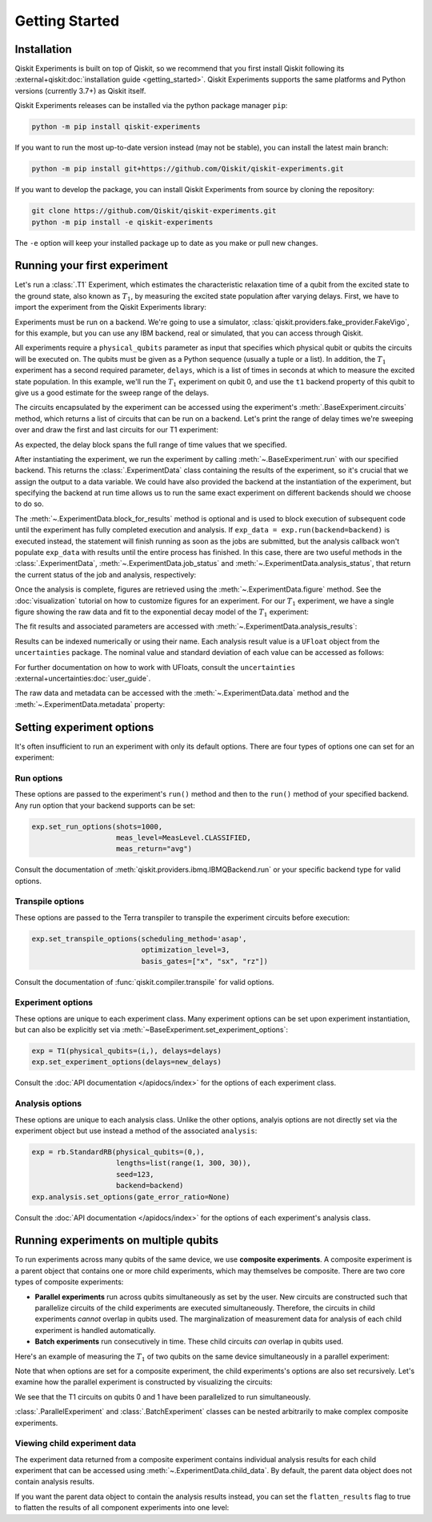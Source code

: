 ===============
Getting Started
===============

Installation
============

Qiskit Experiments is built on top of Qiskit, so we recommend that you first install
Qiskit following its :external+qiskit:doc:`installation guide <getting_started>`. 
Qiskit Experiments supports the same platforms and Python versions (currently 3.7+) as 
Qiskit itself.

Qiskit Experiments releases can be installed via the python package manager 
``pip``:

.. code-block:: console

    python -m pip install qiskit-experiments

If you want to run the most up-to-date version instead (may not be stable), you can
install the latest main branch:

.. code-block:: console

    python -m pip install git+https://github.com/Qiskit/qiskit-experiments.git

If you want to develop the package, you can install Qiskit Experiments from source by 
cloning the repository:

.. code-block:: console

    git clone https://github.com/Qiskit/qiskit-experiments.git
    python -m pip install -e qiskit-experiments

The ``-e`` option will keep your installed package up to date as you make or pull new 
changes.

Running your first experiment
=============================

Let's run a :class:`.T1` Experiment, which estimates the characteristic relaxation
time of a qubit from the excited state to the ground state, also known as :math:`T_1`, by measuring the 
excited state population after varying delays. First, we have to import the experiment from the 
Qiskit Experiments library:

.. jupyter-execute::

    from qiskit_experiments.library import T1

Experiments must be run on a backend. We're going to use a simulator, 
:class:`qiskit.providers.fake_provider.FakeVigo`, for 
this example, but you can use any IBM backend, real or simulated, that you can access 
through Qiskit.

.. jupyter-execute::

    from qiskit.providers.fake_provider import FakeVigo
    from qiskit_aer import AerSimulator
    from qiskit.providers.aer.noise import NoiseModel
    import numpy as np

    # Create a pure relaxation noise model for AerSimulator
    noise_model = NoiseModel.from_backend(
        FakeVigo(), thermal_relaxation=True, gate_error=False, readout_error=False
    )

    backend = AerSimulator.from_backend(FakeVigo(), noise_model=noise_model)

All experiments require a ``physical_qubits`` parameter as input that specifies which
physical qubit or qubits the circuits will be executed on. The qubits must be given as a
Python sequence (usually a tuple or a list). In addition, the :math:`T_1` experiment has a second
required parameter, ``delays``, which is a list of times in seconds at which to measure
the excited state population. In this example, we'll run the :math:`T_1` experiment on qubit 0,
and use the ``t1`` backend property of this qubit to give us a good 
estimate for the sweep range of the delays.

.. jupyter-execute::

    qubit0_t1 = backend.properties().t1(0)

    delays = np.arange(1e-6, 3 * qubit0_t1, 3e-5)
    exp = T1(physical_qubits=(0,), delays=delays)

The circuits encapsulated by the experiment can be accessed using the experiment's 
:meth:`.BaseExperiment.circuits` method, which returns a list of circuits that can
be run on a backend. Let's print the range of delay times we're sweeping over and 
draw the first and last circuits for our T1 experiment:

.. jupyter-execute::

    print(delays)
    exp.circuits()[0].draw(output='mpl')

.. jupyter-execute::

    exp.circuits()[-1].draw(output='mpl')

As expected, the delay block spans the full range of time values that we specified.

After instantiating the experiment, we run the experiment by calling :meth:`~.BaseExperiment.run` with our specified backend.
This returns the :class:`.ExperimentData` class containing the results of the experiment,
so it's crucial that we assign the output to a data variable. We could have also provided the backend
at the instantiation of the experiment, but specifying the backend at run time
allows us to run the same exact experiment on different backends should we choose to do so.

.. jupyter-execute::

    exp_data = exp.run(backend=backend).block_for_results()

The :meth:`~.ExperimentData.block_for_results` method is optional and is used to block execution
of subsequent code until the experiment has fully completed execution and analysis. If
``exp_data = exp.run(backend=backend)`` is executed instead, the statement will finish
running as soon as the jobs are submitted, but the analysis callback won't populate
``exp_data`` with results until the entire process has finished. In this case, there are
two useful methods in the :class:`.ExperimentData`, :meth:`~.ExperimentData.job_status` 
and :meth:`~.ExperimentData.analysis_status`, that return the current status of the job
and analysis, respectively:

.. jupyter-execute::

    print(exp_data.job_status())
    print(exp_data.analysis_status())

Once the analysis is complete, figures are retrieved using the :meth:`~.ExperimentData.figure` method. See the 
:doc:`visualization` tutorial on how to customize figures for an experiment. For our :math:`T_1`
experiment, we have a single figure showing the raw data and fit to the exponential
decay model of the :math:`T_1` experiment:

.. jupyter-execute::

    display(exp_data.figure(0))

The fit results and associated parameters are accessed with 
:meth:`~.ExperimentData.analysis_results`:

.. jupyter-execute::

    for result in exp_data.analysis_results():
        print(result)

Results can be indexed numerically or using their name. Each analysis result value is a ``UFloat`` object from the ``uncertainties`` package.
The nominal value and standard deviation of each value can be accessed as follows:

.. jupyter-execute::

    print(exp_data.analysis_results("T1").value.nominal_value)
    print(exp_data.analysis_results("T1").value.std_dev)

For further documentation on how to work with UFloats, consult the ``uncertainties`` 
:external+uncertainties:doc:`user_guide`.

The raw data and metadata can be accessed with the :meth:`~.ExperimentData.data` method
and the :meth:`~.ExperimentData.metadata` property:

.. jupyter-execute::

    print(exp_data.data(0)['counts'])
    print(exp_data.metadata)

Setting experiment options
==========================

It's often insufficient to run an experiment with only its default options. 
There are four types of options one can set for an experiment:

Run options
-----------

These options are passed to the experiment's ``run()`` method and then to the ``run()``
method of your specified backend. Any run option that your backend supports can be set:

.. code-block::

  exp.set_run_options(shots=1000,
                      meas_level=MeasLevel.CLASSIFIED,
                      meas_return="avg")

Consult the documentation of :meth:`qiskit.providers.ibmq.IBMQBackend.run` or 
your specific backend type for valid options.

Transpile options
-----------------
These options are passed to the Terra transpiler to transpile the experiment circuits
before execution:

.. code-block::

  exp.set_transpile_options(scheduling_method='asap',
                            optimization_level=3,
                            basis_gates=["x", "sx", "rz"])

Consult the documentation of :func:`qiskit.compiler.transpile` for valid options.

Experiment options
------------------
These options are unique to each experiment class. Many experiment options can be set
upon experiment instantiation, but can also be explicitly set via 
:meth:`~BaseExperiment.set_experiment_options`:

.. code-block:: 

  exp = T1(physical_qubits=(i,), delays=delays)
  exp.set_experiment_options(delays=new_delays)

Consult the :doc:`API documentation </apidocs/index>` for the options of each experiment class.

Analysis options
----------------

These options are unique to each analysis class. Unlike the other options, analyis options 
are not directly set via the experiment object
but use instead a method of the associated ``analysis``:

.. code-block::

  exp = rb.StandardRB(physical_qubits=(0,),
                      lengths=list(range(1, 300, 30)),
                      seed=123,
                      backend=backend)
  exp.analysis.set_options(gate_error_ratio=None)

Consult the :doc:`API documentation </apidocs/index>` for the options of each 
experiment's analysis class.

Running experiments on multiple qubits
======================================

To run experiments across many qubits of the same device, we use **composite experiments**.
A composite experiment is a parent object that contains one or more child 
experiments, which may themselves be composite. There are two core types of composite experiments:

* **Parallel experiments** run across qubits simultaneously as set by the user. New circuits 
  are constructed such that parallelize circuits of the child experiments are executed 
  simultaneously. Therefore, the circuits in child experiments *cannot* overlap in qubits 
  used. The marginalization of measurement data for analysis of each child experiment is handled automatically. 
* **Batch experiments** run consecutively in time. These child circuits *can* overlap in qubits used.

Here's an example of measuring the :math:`T_1` of two qubits on the same device simultaneously
in a parallel experiment:

.. jupyter-execute::

    from qiskit_experiments.framework import ParallelExperiment

    parallel_exp = ParallelExperiment([T1(physical_qubits=(i,), delays=delays) for i in range(2)])
    parallel_data = parallel_exp.run(backend, seed_simulator=101).block_for_results()

Note that when options are set for a composite experiment, the child 
experiments's options are also set recursively. Let's examine how the parallel 
experiment is constructed by visualizing the circuits:

.. jupyter-execute::

    parallel_exp.circuits()[0].draw(output='mpl')

We see that the T1 circuits on qubits 0 and 1 have been parallelized to run simultaneously.

:class:`.ParallelExperiment` and :class:`.BatchExperiment` classes can be nested 
arbitrarily to make complex composite experiments.

.. figure:: ./images/compositeexperiments.png
    :align: center

Viewing child experiment data
-----------------------------

The experiment data returned from a composite experiment contains
individual analysis results for each child experiment that can be accessed
using :meth:`~.ExperimentData.child_data`. By default, the parent data object does not contain analysis results.

.. jupyter-execute::

    for i, sub_data in enumerate(parallel_data.child_data()):
        print("Component experiment",i)
        display(sub_data.figure(0))
        for result in sub_data.analysis_results():
            print(result)

If you want the parent data object to contain the analysis results instead, 
you can set the ``flatten_results`` flag to true to flatten the results of all component 
experiments into one level:

.. jupyter-execute::

    parallel_exp = ParallelExperiment([T1(physical_qubits=(i,), delays=delays) for i in range(2)],
                                      flatten_results=True)
    parallel_data = parallel_exp.run(backend, seed_simulator=101).block_for_results()

    for result in parallel_data.analysis_results():
        print(result)